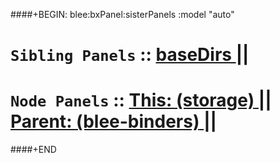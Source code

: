 ####+BEGIN: blee:bxPanel:sisterPanels :model "auto"
*   =Sibling Panels=  :: [[elisp:(blee:bnsm:panel-goto "../baseDirs")][ *baseDirs* ]] || 
*   =Node Panels=     ::  [[elisp:(blee:bnsm:panel-goto "../main/")][ *This: (storage)* ]] || [[elisp:(blee:bnsm:panel-goto "../../main/")][ *Parent: (blee-binders)* ]] ||
####+END
